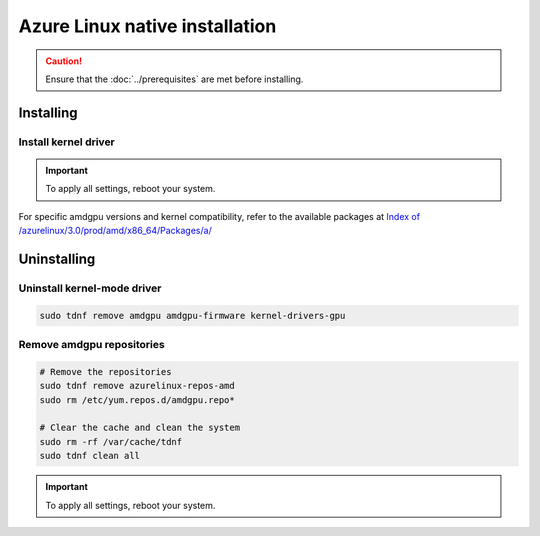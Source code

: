 .. meta::
  :description: Azure Linux native installation
  :keywords: AMDGPU driver install, AMDGPU driver, driver installation instructions, Azure Linux, Azure Linux native installation, AMD

**********************************************************************************************
Azure Linux native installation
**********************************************************************************************

.. caution::

    Ensure that the :doc:`../prerequisites` are met before installing.

.. _azl-install:

Installing
=====================================================

Install kernel driver
----------------------------------------------------------------------------------------------------------

.. datatemplate:nodata::

    .. tab-set::
        .. tab-item:: Standard install 

            Updates the kernel and installs the latest version of amdgpu to ensure full compatibility.

            .. code-block:: bash

                sudo tdnf install azurelinux-repos-amd
                sudo tdnf repolist --refresh
                sudo tdnf install amdgpu

        .. tab-item:: Safe install

            Keeps your current kernel, but may install an older version of amdgpu.

            .. code-block:: bash

                sudo tdnf install azurelinux-repos-amd 
                sudo tdnf repolist --refresh 
                kernel_version=$(uname -r | tr '-' '.') 
                package_info=$(sudo tdnf list available "amdgpu" | grep "amdgpu" | grep $kernel_version) 
                sudo tdnf install amdgpu-$(echo $package_info | awk '{print $2}') 
                sudo modprobe amdgpu 

.. Important::

    To apply all settings, reboot your system.

For specific amdgpu versions and kernel compatibility, refer to the available packages at `Index of /azurelinux/3.0/prod/amd/x86_64/Packages/a/ <https://packages.microsoft.com/azurelinux/3.0/prod/amd/x86_64/Packages/a/>`_

.. _azl-package-manager-uninstall-driver:

Uninstalling
=====================================================

Uninstall kernel-mode driver
---------------------------------------------------------------------------

.. code-block:: bash

    sudo tdnf remove amdgpu amdgpu-firmware kernel-drivers-gpu

Remove amdgpu repositories
---------------------------------------------------------------------------

.. code-block:: bash

    # Remove the repositories
    sudo tdnf remove azurelinux-repos-amd
    sudo rm /etc/yum.repos.d/amdgpu.repo*

    # Clear the cache and clean the system
    sudo rm -rf /var/cache/tdnf
    sudo tdnf clean all

.. Important::

    To apply all settings, reboot your system.
